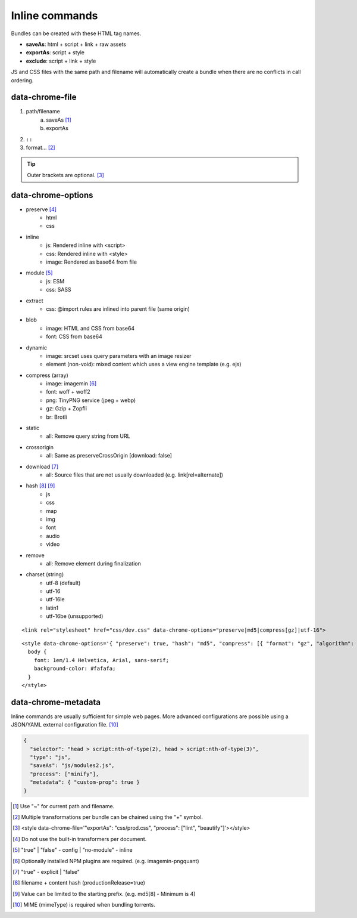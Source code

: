===============
Inline commands
===============

Bundles can be created with these HTML tag names.

- **saveAs**: html + script + link + raw assets
- **exportAs**: script + style
- **exclude**: script + link + style

JS and CSS files with the same path and filename will automatically create a bundle when there are no conflicts in call ordering.

data-chrome-file
================

1. path/filename
    a. saveAs [#]_
    b. exportAs
2. ``::``
3. format... [#]_

.. highlight:: html

.. code-block::
  :caption: JSON

  <style data-chrome-file='{ "exportAs": "css/prod.css", "process": ["lint", "beautify"] }'>
    body {
      font: 1em/1.4 Helvetica, Arial, sans-serif;
      background-color: #fafafa;
    }
  </style>

.. tip:: Outer brackets are optional. [#]_

.. code-block::
  :caption: Whitespace

  <link rel="stylesheet" href="css/dev.css" data-chrome-file="saveAs : css/prod.css :: lint + minify" />

.. code-block::
  :caption: Output

  <link rel="stylesheet" href="css/prod.css" />

data-chrome-options
===================

* preserve [#]_
    - html
    - css
* inline
    - js: Rendered inline with <script>
    - css: Rendered inline with <style>
    - image: Rendered as base64 from file
* module [#]_
    - js: ESM
    - css: SASS
* extract
    - css: @import rules are inlined into parent file (same origin)
* blob
    - image: HTML and CSS from base64
    - font: CSS from base64
* dynamic
    - image: srcset uses query parameters with an image resizer
    - element (non-void): mixed content which uses a view engine template (e.g. ejs)
* compress (array)
    - image: imagemin [#]_
    - font: woff + woff2
    - png: TinyPNG service (jpeg + webp)
    - gz: Gzip + Zopfli
    - br: Brotli
* static
    - all: Remove query string from URL
* crossorigin
    - all: Same as preserveCrossOrigin [download: false]
* download [#]_
    - all: Source files that are not usually downloaded (e.g. link[rel=alternate])
* hash [#]_ [#]_
    - js
    - css
    - map
    - img
    - font
    - audio
    - video
* remove
    - all: Remove element during finalization
* charset (string)
    - utf-8 (default)
    - utf-16
    - utf-16le
    - latin1
    - utf-16be (unsupported)

::

  <link rel="stylesheet" href="css/dev.css" data-chrome-options="preserve|md5|compress[gz]|utf-16">

::

  <style data-chrome-options='{ "preserve": true, "hash": "md5", "compress": [{ "format": "gz", "algorithm": "zopfli", "level": 15 }], "encoding": "utf-16" }'>
    body {
      font: 1em/1.4 Helvetica, Arial, sans-serif;
      background-color: #fafafa;
    }
  </style>

data-chrome-metadata
====================

.. code-block::
  :caption: Any plain object

  <script src="/dist/squared.js" data-chrome-metadata='{ "custom-rollup": { "import-maps": {} }, "custom-terser": { "config": {} } }'></script>

Inline commands are usually sufficient for simple web pages. More advanced configurations are possible using a JSON/YAML external configuration file. [#]_

.. code-block:: json

  {
    "selector": "head > script:nth-of-type(2), head > script:nth-of-type(3)",
    "type": "js",
    "saveAs": "js/modules2.js",
    "process": ["minify"],
    "metadata": { "custom-prop": true }
  }

.. [#] Use "~" for current path and filename. 
.. [#] Multiple transformations per bundle can be chained using the "+" symbol.
.. [#] <style data-chrome-file='"exportAs": "css/prod.css", "process": ["lint", "beautify"]'></style>
.. [#] Do not use the built-in transformers per document.
.. [#] "true" | "false" - config | "no-module" - inline
.. [#] Optionally installed NPM plugins are required. (e.g. imagemin-pngquant)
.. [#] "true" - explicit | "false"
.. [#] filename + content hash (productionRelease=true)
.. [#] Value can be limited to the starting prefix. (e.g. md5[8] - Minimum is 4)
.. [#] MIME (mimeType) is required when bundling torrents.